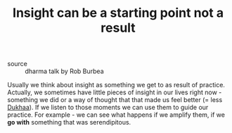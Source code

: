 :PROPERTIES:
:ID:       20210627T195207.882852
:END:
#+TITLE: Insight can be a starting point not a result
- source :: dharma talk by Rob Burbea

Usually we think about insight as something we get to as result of practice.
Actually, we sometimes have little pieces of insight in our lives right now -
something we did or a way of thought that that made us feel better (= less [[file:2020-06-04-dukhaa.org][Dukhaa]]).
If we listen to those moments we can use them to guide our practice.
For example - we can see what happens if we amplify them, if we *go with* something
that was serendipitous.

